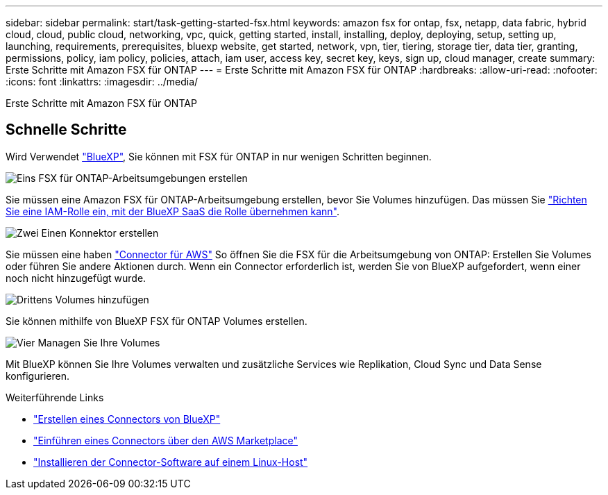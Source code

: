 ---
sidebar: sidebar 
permalink: start/task-getting-started-fsx.html 
keywords: amazon fsx for ontap, fsx, netapp, data fabric, hybrid cloud, cloud, public cloud, networking, vpc, quick, getting started, install, installing, deploy, deploying, setup, setting up, launching, requirements, prerequisites, bluexp website, get started, network, vpn, tier, tiering, storage tier, data tier, granting, permissions, policy, iam policy, policies, attach, iam user, access key, secret key, keys, sign up, cloud manager, create 
summary: Erste Schritte mit Amazon FSX für ONTAP 
---
= Erste Schritte mit Amazon FSX für ONTAP
:hardbreaks:
:allow-uri-read: 
:nofooter: 
:icons: font
:linkattrs: 
:imagesdir: ../media/


[role="lead"]
Erste Schritte mit Amazon FSX für ONTAP



== Schnelle Schritte

Wird Verwendet link:https://docs.netapp.com/us-en/cloud-manager-family/["BlueXP"^], Sie können mit FSX für ONTAP in nur wenigen Schritten beginnen.

.image:https://raw.githubusercontent.com/NetAppDocs/common/main/media/number-1.png["Eins"] FSX für ONTAP-Arbeitsumgebungen erstellen
[role="quick-margin-para"]
Sie müssen eine Amazon FSX für ONTAP-Arbeitsumgebung erstellen, bevor Sie Volumes hinzufügen. Das müssen Sie link:../requirements/task-setting-up-permissions-fsx.html["Richten Sie eine IAM-Rolle ein, mit der BlueXP SaaS die Rolle übernehmen kann"].

.image:https://raw.githubusercontent.com/NetAppDocs/common/main/media/number-2.png["Zwei"] Einen Konnektor erstellen
[role="quick-margin-para"]
Sie müssen eine haben https://docs.netapp.com/us-en/cloud-manager-setup-admin/task-creating-connectors-aws.html["Connector für AWS"^] So öffnen Sie die FSX für die Arbeitsumgebung von ONTAP: Erstellen Sie Volumes oder führen Sie andere Aktionen durch. Wenn ein Connector erforderlich ist, werden Sie von BlueXP aufgefordert, wenn einer noch nicht hinzugefügt wurde.

.image:https://raw.githubusercontent.com/NetAppDocs/common/main/media/number-3.png["Drittens"] Volumes hinzufügen
[role="quick-margin-para"]
Sie können mithilfe von BlueXP FSX für ONTAP Volumes erstellen.

.image:https://raw.githubusercontent.com/NetAppDocs/common/main/media/number-4.png["Vier"] Managen Sie Ihre Volumes
[role="quick-margin-para"]
Mit BlueXP können Sie Ihre Volumes verwalten und zusätzliche Services wie Replikation, Cloud Sync und Data Sense konfigurieren.

.Weiterführende Links
* https://docs.netapp.com/us-en/cloud-manager-setup-admin/task-creating-connectors-aws.html["Erstellen eines Connectors von BlueXP"^]
* https://docs.netapp.com/us-en/cloud-manager-setup-admin/task-launching-aws-mktp.html["Einführen eines Connectors über den AWS Marketplace"^]
* https://docs.netapp.com/us-en/cloud-manager-setup-admin/task-installing-linux.html["Installieren der Connector-Software auf einem Linux-Host"^]

